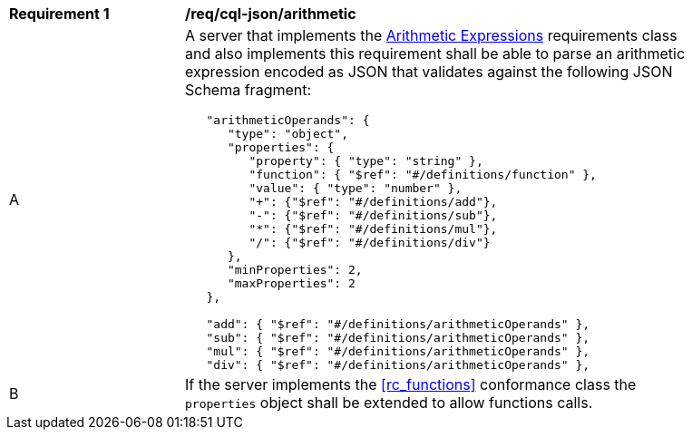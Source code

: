 [[req_cql-json_arithmetic]] 
[width="90%",cols="2,6a"]
|===
^|*Requirement {counter:req-id}* |*/req/cql-json/arithmetic* 
^|A |A server that implements the <<rc_arithmetic,Arithmetic Expressions>> requirements class and also implements this requirement shall be able to parse an arithmetic expression encoded as JSON that validates against the following JSON Schema fragment:

[source,JSON]
----
   "arithmeticOperands": {
      "type": "object",
      "properties": {
         "property": { "type": "string" },
         "function": { "$ref": "#/definitions/function" },
         "value": { "type": "number" },
         "+": {"$ref": "#/definitions/add"},
         "-": {"$ref": "#/definitions/sub"},
         "*": {"$ref": "#/definitions/mul"},
         "/": {"$ref": "#/definitions/div"}
      },
      "minProperties": 2,
      "maxProperties": 2
   },

   "add": { "$ref": "#/definitions/arithmeticOperands" },
   "sub": { "$ref": "#/definitions/arithmeticOperands" },
   "mul": { "$ref": "#/definitions/arithmeticOperands" },
   "div": { "$ref": "#/definitions/arithmeticOperands" },
----
^|B |If the server implements the <<rc_functions>> conformance class the `properties` object shall be extended to allow functions calls.
|===
